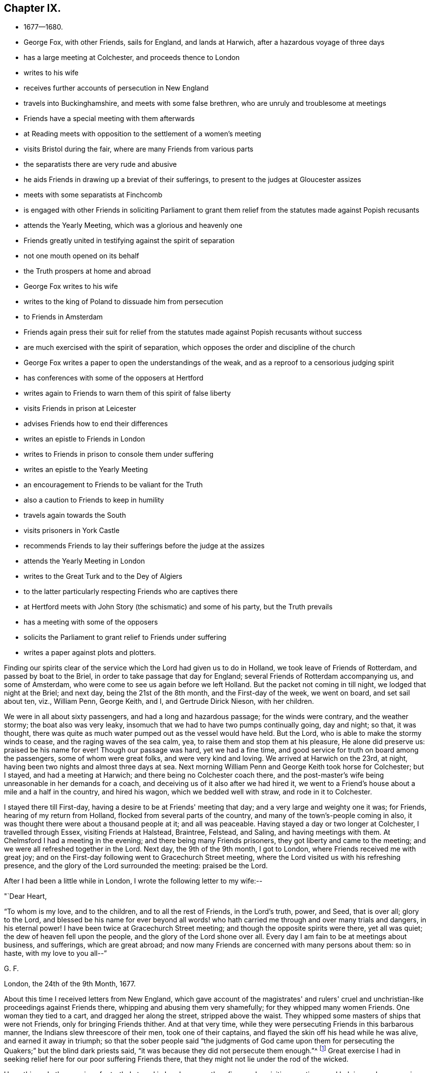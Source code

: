 == Chapter IX.

[.chapter-synopsis]
* 1677--1680.
* George Fox, with other Friends, sails for England, and lands at Harwich, after a hazardous voyage of three days
* has a large meeting at Colchester, and proceeds thence to London
* writes to his wife
* receives further accounts of persecution in New England
* travels into Buckinghamshire, and meets with some false brethren, who are unruly and troublesome at meetings
* Friends have a special meeting with them afterwards
* at Reading meets with opposition to the settlement of a women's meeting
* visits Bristol during the fair, where are many Friends from various parts
* the separatists there are very rude and abusive
* he aids Friends in drawing up a breviat of their sufferings, to present to the judges at Gloucester assizes
* meets with some separatists at Finchcomb
* is engaged with other Friends in soliciting Parliament to grant them relief from the statutes made against Popish recusants
* attends the Yearly Meeting, which was a glorious and heavenly one
* Friends greatly united in testifying against the spirit of separation
* not one mouth opened on its behalf
* the Truth prospers at home and abroad
* George Fox writes to his wife
* writes to the king of Poland to dissuade him from persecution
* to Friends in Amsterdam
* Friends again press their suit for relief from the statutes made against Popish recusants without success
* are much exercised with the spirit of separation, which opposes the order and discipline of the church
* George Fox writes a paper to open the understandings of the weak, and as a reproof to a censorious judging spirit
* has conferences with some of the opposers at Hertford
* writes again to Friends to warn them of this spirit of false liberty
* visits Friends in prison at Leicester
* advises Friends how to end their differences
* writes an epistle to Friends in London
* writes to Friends in prison to console them under suffering
* writes an epistle to the Yearly Meeting
* an encouragement to Friends to be valiant for the Truth
* also a caution to Friends to keep in humility
* travels again towards the South
* visits prisoners in York Castle
* recommends Friends to lay their sufferings before the judge at the assizes
* attends the Yearly Meeting in London
* writes to the Great Turk and to the Dey of Algiers
* to the latter particularly respecting Friends who are captives there
* at Hertford meets with John Story (the schismatic) and some of his party, but the Truth prevails
* has a meeting with some of the opposers
* solicits the Parliament to grant relief to Friends under suffering
* writes a paper against plots and plotters.

Finding our spirits clear of the service which the Lord had given us to do in Holland,
we took leave of Friends of Rotterdam, and passed by boat to the Briel,
in order to take passage that day for England;
several Friends of Rotterdam accompanying us, and some of Amsterdam,
who were come to see us again before we left Holland.
But the packet not coming in till night, we lodged that night at the Briel; and next day,
being the 21st of the 8th month, and the First-day of the week, we went on board,
and set sail about ten, viz., William Penn, George Keith, and I,
and Gertrude Dirick Nieson, with her children.

We were in all about sixty passengers, and had a long and hazardous passage;
for the winds were contrary, and the weather stormy; the boat also was very leaky,
insomuch that we had to have two pumps continually going, day and night; so that,
it was thought, there was quite as much water pumped out as the vessel would have held.
But the Lord, who is able to make the stormy winds to cease,
and the raging waves of the sea calm, yea, to raise them and stop them at his pleasure,
He alone did preserve us: praised be his name for ever!
Though our passage was hard, yet we had a fine time,
and good service for truth on board among the passengers, some of whom were great folks,
and were very kind and loving.
We arrived at Harwich on the 23rd, at night,
having been two nights and almost three days at sea.
Next morning William Penn and George Keith took horse for Colchester; but I stayed,
and had a meeting at Harwich; and there being no Colchester coach there,
and the post-master's wife being unreasonable in her demands for a coach,
and deceiving us of it also after we had hired it,
we went to a Friend's house about a mile and a half in the country, and hired his wagon,
which we bedded well with straw, and rode in it to Colchester.

I stayed there till First-day, having a desire to be at Friends' meeting that day;
and a very large and weighty one it was; for Friends, hearing of my return from Holland,
flocked from several parts of the country, and many of the town's-people coming in also,
it was thought there were about a thousand people at it; and all was peaceable.
Having stayed a day or two longer at Colchester, I travelled through Essex,
visiting Friends at Halstead, Braintree, Felstead, and Saling,
and having meetings with them.
At Chelmsford I had a meeting in the evening; and there being many Friends prisoners,
they got liberty and came to the meeting; and we were all refreshed together in the Lord.
Next day, the 9th of the 9th month, I got to London,
where Friends received me with great joy;
and on the First-day following went to Gracechurch Street meeting,
where the Lord visited us with his refreshing presence,
and the glory of the Lord surrounded the meeting: praised be the Lord.

After I had been a little while in London, I wrote the following letter to my wife:--

[.salutation]
"`Dear Heart,

"`To whom is my love, and to the children, and to all the rest of Friends,
in the Lord's truth, power, and Seed, that is over all; glory to the Lord,
and blessed be his name for ever beyond all words! who hath
carried me through and over many trials and dangers,
in his eternal power!
I have been twice at Gracechurch Street meeting;
and though the opposite spirits were there, yet all was quiet;
the dew of heaven fell upon the people, and the glory of the Lord shone over all.
Every day I am fain to be at meetings about business, and sufferings,
which are great abroad; and now many Friends are concerned with many persons about them:
so in haste, with my love to you all--`"

[.signed-section-signature]
G+++.+++ F.

[.signed-section-context-close]
London, the 24th of the 9th Month, 1677.

About this time I received letters from New England,
which gave account of the magistrates' and rulers' cruel and
unchristian-like proceedings against Friends there,
whipping and abusing them very shamefully; for they whipped many women Friends.
One woman they tied to a cart, and dragged her along the street, stripped above the waist.
They whipped some masters of ships that were not Friends,
only for bringing Friends thither.
And at that very time, while they were persecuting Friends in this barbarous manner,
the Indians slew threescore of their men, took one of their captains,
and flayed the skin off his head while he was alive, and earned it away in triumph;
so that the sober people said "`the judgments of God came upon them
for persecuting the Quakers;`" but the blind dark priests said,
"`it was because they did not persecute them enough.`"^
footnote:[For full particulars of the great intolerance and spirit of
persecution manifested by the Puritans of New England towards the Quakers,
the reader is referred to Bowden's _History of Friends in America_, vol. v.,
from the commencement to p. 308.]
Great exercise I had in seeking relief here for our poor suffering Friends there,
that they might not lie under the rod of the wicked.

Upon this and other services for truth, I stayed in London a month or five weeks,
visiting meetings,
and helping and encouraging Friends to labour for the
deliverance of their suffering brethren in other parts.
Afterwards I went down to Kingston, and visited Friends there and thereaway.
Having stayed a little among Friends there,
looking over a book I had then ready to go to press, I went into Buckinghamshire,
visiting Friends, and having several meetings amongst them, as at Amersham, Hunger-hill,
Jordans, Hedgerly, Wickham, and Turville-heath.
In some of which, they that were gone out from the unity of Friends in truth into strife,
opposition, and division, were very unruly and troublesome;
particularly at the men's meeting at Thomas Ellwood's at Hunger-hill,
where the chief of them came from Wickham, endeavouring to make disturbance,
and to hinder Friends from proceeding in the business of the meeting.
When I saw their design I admonished them to be sober and quiet,
and not trouble the meeting by interrupting its service; but rather,
if they were dissatisfied with Friends' proceedings, and had anything to object,
let a meeting be appointed on purpose some other day.
So Friends offered them to give them a meeting another day:
and at length it was agreed to be at Thomas Ellwood's^
footnote:[Thomas Ellwood is only mentioned twice incidentally in these volumes.
It was he who, after the death of George Fox,
transcribed this excellent work for the press.
(See _Letters, etc., of Early Friends,_ p. 213.) He was also the author of several works,
including _A Life of David,_ in verse; a work on tithes; a _Sacred History,_ etc.
Ellwood was born in 1639, at Crowell, in Oxfordshire,
and joined Friends when about twenty years of age.
Brought up in ease, luxury, and fashion, he had much to learn; much to unlearn,
much to forsake, of the manners, the pride, and the willworship of the world;
and to follow alter that plainness and purity of
life unto which the spirit of truth leads.
Nothing but religion could have enabled one,
with a disposition naturally so high and resolute as his, to submit, as he did,
to buffetings, beatings, cruel treatment, and persecution,
with becoming meekness and patience.
{footnote-paragraph-split}
In 1662, Ellwood became the companion of the poet Milton,
and it was he who suggested to the latter the writing of _Paradise Regained._
He had a peculiar gift for government in the church, and was very serviceable therein;
an ornament to the meeting he belonged to, and much missed when he died.
According to his biographer, he was "`a man of a comely aspect,
of a free and generous disposition, of a courteous and affable temper,
and pleasant conversation; a gentleman born and bred; a scholar, a true Christian,
an eminent author, a good neighbour, a kind friend.`"
He proved a very useful and acceptable elder in the church,
devoting nearly the whole of his time and talents to its service.
He died in 1713, and was buried at Jordans,
leaving behind him a most interesting autobiography,
to which the reader is referred for further particulars.]
the week following.
Accordingly Friends met them there, and the meeting was in the barn;
for there came so many, that the house could not receive them.
After we had sat a while they began their jangling.
Most of their arrows were shot at me; but the Lord was with me,
and gave me strength in his power to cast back their
darts of envy and falsehood upon themselves.
Their objections were answered, and things were opened to the people;
a good opportunity it was, and serviceable to the truth; for many that before were weak,
were now strengthened and confirmed; some that were doubting and wavering,
were satisfied and settled;
and faithful Friends were refreshed and comforted in the springings of life amongst us.
For the power arose, and life sprung,
and in the arising thereof many living testimonies were borne against that wicked,
dividing, rending spirit, which those opposers were joined to, and acted by;
and the meeting ended to the satisfaction of Friends.
That night I lodged with other Friends, at Thomas Ellwood's;
and the same week had a meeting again with the opposers at Wickham,
where they again showed their envy, and were made manifest to the upright-hearted.

After I had visited Friends in that upper side of Buckinghamshire,
I called upon Friends at Henley in Oxfordshire,
and afterwards went by Corsham to Heading, where I was at meeting on First-day,
and in the evening had a large meeting with Friends.
Next day there being another meeting about settling a women's meeting,
some of them that had let in the spirit of division, fell into jangling,
and were disorderly for a while, till the weight of truth brought them down.
After this I passed on, visiting Friends, and having meetings in several places,
through Berkshire and Wiltshire, till I came to Bristol,
which was on the 21st of the 11th Month, just before the fair.

I stayed at Bristol all the time of the fair, and some time after.
Many sweet and precious meetings we had;
many Friends being there from several parts of the nation, some on account of trade,
and some in the service of truth.
Great was the love and unity of Friends that abode faithful in the truth,
though some who were gone out of the holy unity, and were run into strife, division,
and enmity, were rude and abusive,
and behaved themselves in a very unchristian manner towards me.
But the Lord's power was over all; by which being preserved in heavenly patience,
which can bear injuries for his name's sake, I felt dominion therein over the rough,
rude, and unruly spirits; and left them to the Lord, who knew my innocency,
and would plead my cause.
The more these laboured to reproach and vilify me, the more did the love of Friends,
that were sincere and upright-hearted, abound towards me;
and some that had been betrayed by the adversaries, seeing their envy and rude behaviour,
broke off from them; who have cause to bless the Lord for their deliverance.

When I left Bristol, I went with Richard Snead to his house in the country,
and thence to Hezekiah Coale's at Winterbourne, in Gloucestershire,
whither came several Friends that were under great sufferings for truth's sake,
whom I had invited to meet me there.
Stephen Smith,^
footnote:[This being the last mention of Stephen Smith, it may be added,
that he was born in 1023, and being convinced in 1655,
suffered both in person and estate by imprisonment and spoiling of goods,
for his testimony on behalf of Christ.
He was a man of account in the world, who, in his younger years, travelled much abroad,
having resided some time at Scanderoon, in Syria, as a merchant,
and afterwards published a work called, _Wholesome Advice and Information,_
wherein he shows how much some of the Turks exceeded some Christians in their
dealings.
{footnote-paragraph-split}
He was an honest upright man,
one that feared God and was of good report,
being a preacher of righteousness in his daily conduct, ever ready to do good.
He became a valiant gospel minister,
and spoke to the comfort and encouragement of those that heard him,
travelling in many parts of England in gospel service.
He died in peace at his own house, near Guildford, in Surrey, in 1678.
He wrote many serviceable works, which were collected and published in an 8vo volume,
entitled, _The True Light Discovered to all who Desire to Walk in the Day._]
Richard Snead, and I, drew up a breviat of their sufferings,
setting forth the illegal proceedings against them,
which was delivered to the judges at the assizes at Gloucester;
and they promised to put a stop to those illegal proceedings.
Next day we passed to Sudbury, and had a large meeting in the meeting-house there,
which at that time was of very good service.
We went next day to Nathaniel Crips's at Tedbury, and thence passed on to Nailsworth;
where on First-day we had a brave meeting, and large.
Thence we went to the quarterly meeting at Finchcomb,
where were several of the opposite spirit, who, it was thought,
intended to make some disturbance amongst Friends; but the Lord's power was over,
and kept them down, and good service for the Lord we had at that meeting.
We returned from Finchcomb to Nailsworth, and had another very precious meeting there,
to which Friends came from the several meetings thereabouts;
which made it very large also.

We went from Nailsworth the 1st of the 1st Month, 1678,
and travelled through the country visiting
Friends and having many meetings at Cirencester,
Crown-Allins, Cheltenham, Stoke-orchard, TewkeBury, etc., so went to Worcester,
where I had formerly suffered imprisonment above a year for truth's sake;
and Friends rejoiced greatly to see me there again.
Here I stayed several days, and had many very precious meetings in the city,
and much service amongst Friends.
After which, I had meetings at Pershore and Evesham;
and then struck to Kagley in Warwickshire, to visit the Lady Conway,^
footnote:[Lady Conway was a person of great piety, and a favourer of Friends.
In a letter to the learned and excellent Dr. Henry More, who was her particular friend,
she thus expresses herself concerning them:--
{footnote-paragraph-split}
Your conversation with them (the Friends) at London might be,
as you express it, charitably intended,
like that of a physician frequenting his patients for
the increase or confirmation of their health;
but must confess, that my converse with them is,
to receive health and refreshment from them.`"--See Appendix
to Barclay's second edition of _Isaac Pennington's Letters,_ p. 311.]
who I understood was very desirous to see me, and whom I found tender and loving,
and willing to detain me longer than I had freedom to stay.
About two miles hence I had two meetings at a Friend's house,
whose name was John Stanley, whither William Dewsbury came,
and stayed with me about half a day.
Afterwards I visited Friends in their meetings, at Stratford, Lamcoat,
and Armscott (whence I was sent prisoner to Worcester in 1673),
and thence passed into Oxfordshire, visiting Friends, and having meetings at Sibford,
North Newton, Banbury, Adderbury, etc.
Then visiting Friends through Buckinghamshire, at Long-crendon, Ilmere, Mendle, Weston,
Cholsberry, Chesham, etc., I came to Isaac Pennington's, where I stayed a fewdays;
and then turning into Hertfordshire, visited Friends at Charlewood, Watford, Hempstead,
and Market-street, at which places I had meetings with Friends.
From Market-Street I went in the morning to Luton in Bedfordshire, to see John Crook,
with whom I spent good part of the day, and went towards evening to Alban's,
where I lay that night at an inn.
And visiting Friends at South-Mims, Barnet, and Hendon, where I had meetings,
I came to London the 8th of the 3rd Month.
It being the fourth day of the week, I went to Gracechurch-Street meeting,
which was peaceable and well; and many Friends, not knowing I was come to town,
were very joyful to see me there; and the Lord was present with us,
refreshing us with his living virtue; blessed be his holy name!

The parliament was sitting when I came to town,
and Friends having laid their sufferings before them,
were waiting on them for relief against the laws made against Popish recusants,
which they knew we were not;
though some malicious magistrates took advantages to prosecute
us in several parts of the nation upon those statutes.
Friends attending on that service when I came, I joined them therein;
and there was some probability that something might be
obtained towards Friends' ease and relief in that case,
many of the parliament-men being tender and loving towards us,
believing we were much misrepresented by our adversaries.
But when I went down one morning with George Whitehead to the parliament house,
to attend upon them on Friends' behalf, suddenly they were prorogued,
though but for a short time.

About two weeks after I came to London, the Yearly Meeting began,
to which Friends came up out of most parts of the nation,
and a glorious heavenly meeting we had.
O the glory, majesty, love, life, wisdom, and unity, that were amongst us!
The power reigned over all,
and many testimonies were borne therein against that ungodly spirit,
which sought to make rents and divisions amongst the Lord's people;
but not one mouth was opened amongst us in its defence, or on its behalf.
Good and comfortable accounts also we had, for the most part,
from Friends in other countries; of which I find a brief account in a letter,
which soon after I wrote to my wife, the copy whereof here follows;--

[.salutation]
"`Dear Heart,

"`To whom is my love in the everlasting Seed of life that reigns over all.
Great meetings here have been, and the Lord's power hath been stirring through all,
the like hath not been.
The Lord hath in his power knit Friends wonderfully together,
and his glorious presence did appear among them.
And now the meetings are over, blessed be the Lord! in quietness and peace.
From Holland I hear things are well there: some Friends are gone that way,
to be at their Yearly Meeting at Amsterdam.
At Embden, Friends that were banished are got into the city again.
At Dantzic, Friends are in prison,
and the magistrates threatened them with harder imprisonment;
but the next day the Lutherans rose, and plucked down (or defaced) the Popish monastery;
so they have work enough among themselves.
The King of Poland received my letter, and read it himself;
and Friends have since printed it in High Dutch.
By letters from the half-yearly meeting in Ireland,
I hear that they are all in love there.
At Barbadoes, Friends are in quietness, and their meetings settled in peace.
At Antigua also and Nevis, truth prospers,
and Friends have their meetings orderly and well.
Likewise in New England and other places, things concerning truth and Friends are well;
and in those places the men's and women's meetings are settled; blessed be the Lord!
So keep in God's power and Seed, that is over all,
in whom ye all have life and salvation; for the Lord reigns over all in his glory,
and in his kingdom; glory to his name for ever, Amen.
In haste, with my love to you all, and to all Friends.`"

[.signed-section-signature]
G+++.+++ F.

[.signed-section-context-close]
London, the 26th of the 3rd Month, 1678.

[.offset]
The letter to the King of Poland mentioned is as follows:--

[.alt]
=== "`To Johannes III. King of Poland, etc.

[.salutation]
"`O King!`"

"`We desire thy prosperity both in this life and that which is to come.
And we desire that we may have our Christian liberty to
serve and worship God under thy dominion;
for our principle leads us not to do anything prejudicial to the king or his people.
We are a people that exercise a good conscience towards God through his Holy Spirit,
and it do serve, worship, and honour him;
and towards men in the things that are equal and just,
doing to them as we would have them do unto us; looking unto Jesus,
who is the author and finisher of our faith; which faith purifies our hearts,
and bring us to have access to God; without which we cannot please him;
by which faith all the just live, as the Scripture declares.
That which we desire of thee, O king, is,
that we may have liberty of conscience to serve and worship God,
and to pray unto him in our meetings together in the name of Jesus, as he commands,
with a promise that he will be in the midst of them.
The king, we hope, cannot but say that this duty and service is due to God and Christ;
and we give Caesar his due, and pay our tribute and custom equal with our neighbour,
according to our proportion.
We never read in all the Scriptures of the New Testament,
that Christ or his disciples banished or imprisoned any
that were not of their faith or religion,
and would not hear them, or gave them any such command; but, on the contrary,
let the tares and the wheat grow together, till the harvest;
and the harvest is the end of the world.
Then Christ will send his angels to sever the wheat from the tares, etc.
He rebuked such as would have had fire from heaven to
consume those that would not receive Christ;
and told them that they did not know what spirit they were of.
He came not to destroy men's lives, but to save them.

"`We desire the king to consider how much persecution there has been in Christendom,
since the apostles' days, concerning religion.
Christ said, they should go into everlasting punishment,
that did not visit him in prison;
then what will become of them that imprison him in his members, where he is manifest?
None can say that the world is ended;
and therefore how will Christendom answer the
dreadful and terrible God at his day of judgment,
that have persecuted one another about religion, before the end of the world,
under pretence of plucking up tares; which is not their work, but the angels',
at the end of the world?
Christ commands men to love one another, and to love enemies,
and by this they should be known to be his disciples.
O! that all Christendom had lived in peace and unity, that they might,
by their moderation, have judged both Turks and Jews;
and let all have their liberty that do own God and Jesus,
and walk as becomes the glorious gospel of the Lord Jesus Christ.
Our desires are,
that the Lord God of heaven may soften the king's heart to all tender consciences,
that fear the Lord, and are afraid of disobeying him.

"`We entreat the king to read some of the noble expressions of several kings and others,
concerning liberty of conscience; and especially Stephanus, king of Poland's sayings,
viz.: 'It belongeth not to me to reform the consciences;
I have always gladly given that over to God, which belongeth to him;
and so shall I do now, and also for the future.
I will suffer the weeds to grow till the time of harvest,
for I know that the number of believers is but small: therefore,' said he,
when some were proceeding in persecution, 'I am king of the people,
not of their consciences.'
He also affirmed, that 'religion was not to be planted with fire and sword.'
_Chron. Liberty of Religion,_ part 2.

"`Also a book written in French by W. M., anno 1576, hath this sentence, viz.:
'Those princes that have ruled by gentleness and clemency, added to justice,
and have exercised moderation and meekness towards their subjects,
always prospered and reigned long; but, on the contrary,
those princes that have been cruel, unjust, prejudiced, and oppressors of their subjects,
have soon fallen, they and their estates, into danger, or total ruin.'

"`Veritus saith, 'Seeing Christ is a Lamb, whom you profess to be your head and captain,
then it behoveth you to be sheep, and to use the same weapons that he made use of;
for he will not be a shepherd of wolves and wild beasts, but only of sheep.
Wherefore, if you lose the nature of sheep,' said he,
'and be changed into wolves and wild beasts, and use fleshly weapons,
then will you exclude yourselves out of his calling, and forsake his banner;
and then will he not be your captain,' etc.

"`Also we find it asserted by King James, in his speech to the parliament,
in the year 1609, 'That it is a pure rule in divinity,
that God never planted his church with violence of blood.'
And furthermore he said, 'it was usually the condition of Christians to be persecuted,
but not to persecute.'

"`King Charles said, in his prayer to God,
'Thou seest how much cruelty amongst Christians is acted under the colour of religion;
as if we could not be Christians unless we crucified one another.'

"`Page 28, 'Make them at length seriously to consider,
that nothing violent nor injurious can be religious.'

"`Page 70,
'Nor is it so proper to hew out religious reformation by the
sword as to polish them by fair and equal disputations among
those that are most concerned in the differences;
whom not force, but reason, must convince.'

"`Page 66, 'Take heed,
that outward circumstances and formalities in religion devour not all.'

"`Pages 91, 92, 'In point of true conscientious tenderness I have so often declared,
how little I desire my laws and sceptre should entrench on God's sovereignty,
who is the only King of conscience.'

"`Page 123, 'Nor do I desire any man should be further subject unto me,
than all of us may be subject unto God.'

"`Page 200, 'O thou Sovereign of our souls, the only Commander of our consciences!'

"`Page 346 (In his 'Meditations on Death'),
'It is indeed a sad state to have his enemies to be his accusers, parties, and judges.'

"`The Prince of Orange testified, anno 1579,
'That it was impossible the land should be kept in peace,
except there was a free toleration in the exercise of religion.'

"`' Where hast thou read in thy day (said Menno) in the writings of the apostles,
that Christ or the apostles ever cried out to the magistrates for
their power against them that would not hear their doctrine,
nor obey their words?
I know certainly,' said he, 'that where a magistrate shall banish with the sword,
there is not the right knowledge, spiritual word, nor church of Christ; it is,
Invocare brachinm seculare (to invoke the secular arm).'

"`'It is not Christian-like, but tyrannical (said D. Philipson),
to banish and persecute people about faith and religion;
and they that so do are certainly of the Pharisaical generation,
who resisted the Holy Ghost.'

"`Erasmus said, 'That though they take our money and goods,
they cannot therefore hurt our salvation; they afflict us much with prisons,
but they do not thereby separate us from God.'--In de Krydges wrede, fol. 63.

"`Lucernns said, 'He that commandeth anything, wherewith he bindeth the conscience,
this is an antichrist.'--In de Bemise Disp. fol. 71.

"`Irenffius affirmed, 'that all forcing of conscience,
though it was but a forbidding of the exercise which is
esteemed by one or another to be necessary to salvation,
is in no wise right nor fitting.'
He also affirmed,
'that through the diversity of religions the kingdom
should not be brought into any disturbance.'

"`Constuntins, the emperor, said,
'That it was enough that he preserved the unity of the faith,
that he might be excusable before the judgment-seat of God;
and that he would leave every one to his own understanding,
according to the account he will give before the judgmentseat of Christ.
Hereto may we stir up people (said he), not compel them;
beseech them to come into the unity of the Christians,
but to do violence to them we will not in any wise.'--Sebast. Frank, Chron. fol. 127.

"`Augustinus said,
'Some disturbed the peace of the church while they went
about to root out the tares before their time;
and through this error of blindness (said he) are they themselves
separated so much the more from being united unto Christ.'

"`Retnaldus testified, 'That he who, with imprisoning and persecuting,
seeketh to spread the gospel, and greaseth his hands with blood,
shall much rather be looked upon for a wild hunter, than a preacher,
or a defender of the Christian religion.'

"`I have for a long season determined (said Henry IV., king of France,
in his speech to the parliament, 1599), to reform the church, which, without peace,
I cannot do: and it is impossible to reform or convert people by violence.
I am king, as a shepherd, and will not shed the blood of my sheep,
but will gather them through the mildness and goodness of a king,
and not through the power of tyranny:
and I will give them that are of the reformed
religion right liberty to live and dwell free,
without being examined, perplexed, molested,
or compelled to anything contrary to their consciences;
for they shall have the free exercise of their religion, etc.'--
+++[+++Vid. Chron. Van de Underg. 2. deel, p. 1514.]

"`Ennins said, 'Wisdom is driven out when the matter is acted by force.
And therefore the best of men, and most glorious of princes,
were always ready to give toleration.'

"`Eusebius, in his second book of the life of Constantine,
reports these words of the emperor: 'Let them which err,
with joy receive the like fruition of peace and quietness with the faithful;
with the restoring of communication and society
may bring them into the right way of truth-:
let none give molestation to any; let every one do as he determines in his mind.
And indeed, there is great reason for princes to give toleration to disagreeing persons,
whose opinions cannot by fair means be altered; for if the persons be confident,
they will serve God according to their persuasions: and if they be publicly prohibited,
they will privately convene: and then all those inconveniences and mischiefs,
which are arguments against the permission of conventicles,
are arguments for the public permission of differing religions, etc.,
they being restrained and made miserable, endears the discontented persons mutually,
and makes more hearty and dangerous confederations.'

"`The like counsel, in the divisions of Germany at the first reformation,
was thought reasonable by the Emperor Ferdinand, and his excellent son Maximilian;
for they had observed, 'that violence did exasperate, was unblessed, unsuccessful,
and unreasonable; and therefore they made decrees of toleration.'

"`The Duke of Savoy,
repenting of his war undertaken for religion against the Piedmontese,
promised them toleration; and was as good as his word.

"`It is remarkable, that till the time of Justinian the emperor, Anno Domini 525,
the Catholics and Novatians had churches indifferently permitted, even in Rome itself.

"`And Paul preached the kingdom of God,
teaching those things which concerned the Lord Jesus Christ, with all confidence;
and no man forbade him:
and this he did for the space of two years in his own hired house at Home,
and received all that came to him.

"`Now, O king,
seeing these noble testimonies concerning liberty of conscience from kings, emperors,
and others, and the liberty that Paul had at Rome in the days of the heathen emperor,
our desire is,
that we may have the same liberty at Dantzic to meet together in our own hired houses;
which cannot be any prejudice, either to the king or the city,
for us to meet together to wait upon the Lord, and pray unto him,
and to serve and worship him in Spirit and in truth in our own hired houses;
seeing our principle leads us to hurt no man, but to love our enemies,
and to pray for them: yea, them that persecute us.
Therefore, O king, consider, and the city of Dantzic,
would you not think it hard for others to force you from your religion to another,
contrary to your consciences?
And if it be so, that you would think it hard to you,
then 'do you unto others as you would have them
do unto you;' do not you that unto others,
which you would not have them do unto you; for that is the royal law,
which ought to be obeyed.
And so in love to thy immortal soul, and for thy eternal good, this is written.`"

[.signed-section-signature]
G+++.+++ F.

"`__Postscript.--__'Blessed be the merciful, for they shall obtain mercy.'
And remember, O king, Justin Martyr's two Apologies to the Roman emperors,
in the defence of the persecuted Christians; and that notable Apology,
which was written by Tertullian, upon the same subject;
which are not only for the Christian religion,
but against all persecution for religion.`"

[.alt]
=== "`Dear Peter Hendricks, John Claus, J. Rawlins, and all the rest of Friends in Amsterdam, Friesland, and Rotterdam, to whom is my love in the Seed of life, that is over all.

"`I Received your letter with one from Dantzic: I have written something directed to you,
to the King of Poland, which you may translate into High Dutch,
and send to Friends there to give to the king; or you may print it,
after it be delivered in manuscript, which may be serviceable to other princes.
So in haste, with my love.
The Lord God Almighty over all give you dominion in his eternal power,
and in it over all preserve you, and keep you to his glory,
that you may answer that of God in all people.
Amen.`"

[.signed-section-signature]
George Fox.

[.signed-section-context-close]
London, the 13th of the 9th Month, 1677.

I continued yet in and about London some weeks, the parliament sitting again,
and Friends attending to get some redress of our sufferings,
which about this time were very great,
and heavy upon many Friends in divers parts of the nation;
being very unduly prosecuted upon the statutes made against Popish recusants;
though our persecutors could not but know that Friends were utterly against Popery;
having borne testimony against it in word and writing, and suffered under it.
But though many of the members of parliament in each house were kind to Friends,
and willing to do something for their ease, yet having much business,
they were hindered from doing the good they would,
so that the sufferings of Friends continued.
But that which added much to the grief and exercise of Friends, was,
that some who made a profession of the same truth with us,
being gone from the simplicity of the gospel into a fleshly liberty,
and labouring to draw others after them, opposed the order and discipline,
which God by his power had set up and established in his church;
and made a great noise and clamour against prescriptions;
whereby they easily drew after them such as were loosely inclined,
and desired a broader way than the path of truth to walk in.
Some also that were more simple, but young in truth, or weak in judgment,
were apt to be betrayed by them, not knowing the depths of Satan in these wiles;
for whose sake I was moved to write the following paper, for undeceiving the deceived,
and opening the understandings of the weak in this matter:--

"`All you that deny prescriptions without distinction,
may as well deny all the Scriptures,
which were given forth by the power and Spirit of God.
For do not they prescribe how men should walk towards God and man,
both in the Old Testament and in the New?
Yea, from the very first promise of Christ in Genesis,
what people ought to believe and trust in, and all along, till ye come to the prophets?
Did not the Lord prescribe to his people by the fathers, and then by his prophets?
Did he not prescribe to the people how they should walk,
though they turned against the prophets in the old covenant,
for declaring or prescribing to them the way, how they might walk to please God,
and keep in favour with him?
In the days of Christ, did not he prescribe and teach, how people should walk and believe?
And after him, did not the apostles prescribe to people how they might come to believe,
and receive the gospel and the kingdom of God,
directing to that which would give them the knowledge of God,
and how they should walk in the new covenant in the days of the gospel,
and by what way they should come to the holy city?
And did not the apostles send forth their decrees by faithful chosen men,
that had hazarded their lives for Christ's sake, to the churches,
by which they were established?
So you that deny prescriptions given forth by the power and Spirit of God,
do thereby oppose the Spirit that gave them forth in all the holy men of God.
Were there not some all along in the days of Moses, in the days of the prophets,
in the days of Christ, and in the days of his apostles,
who did withstand that which they gave forth from the Spirit of God?
And hath there not been the like since the days of the apostles?
How many have risen, since truth appeared,
to oppose the order which stands in the power and Spirit of God?
who are but in the same spirit which hath opposed the
Spirit of God all along from the beginning.
See, what names or titles the Spirit of God gave that opposing spirit in the old covenant,
and also in the new; which is the same now;
for after the Lord had given forth the old covenant,
there were some among themselves that opposed; these were worse than public enemies.
And likewise, in the days of the new covenant, in the gospel-times,
you may see what sort opposed Christ and the apostles,
after they came to some sight of the truth,
and how they turned against Christ and his apostles?
See what liberty they pleaded for, and ran into, in the apostles' days,
who could not abide the cross, the yoke of Jesus.

"`We see the same rough and high spirit cries now for liberty,
which the power and Spirit of Christ cannot give--cries,
'Imposition,' and yet is imposing;--cries,
'liberty of conscience,' and yet is opposing liberty of conscience;
and cries against 'prescriptions,' and yet is prescribing both in words and writing.
So with the everlasting power and Spirit of God this Spirit is fathomed; its rise,
beginning, and end; and it is judged.
This spirit cries, 'we must not judge conscience; we must not judge matters of faith;
and we must not judge spirits, nor religions,' etc.
Yes; they that are in the pure Spirit and power of God, which the apostles were in,
judge of conscience, whether it be a seared conscience, or a tender conscience;
they judge of faith, whether it be a dead one, or a living one; they judge of religion,
whether it be vain, or pure and undefiled; they judge of spirits, and try them,
whether they be of God or not; they judge of hope, whether it be that of hypocrites,
or the true hope that purifies, even as God is pure; they judge of belief,
whether it be that which is born of God, and overcometh the world,
or that which runs into the spirit of the world, which lusts to envy,
and doth not overcome the world; they judge of worships, whether they be will-worships,
and the worship of the beast and dragon, or the worship of God in Spirit and in truth;
they judge of angels, whether they be fallen, or those that keep their habitation;
they judge the world, that grieves and quenches the Spirit, hates the light,
turns the grace of God into wantonness, and resists the Holy Ghost;
they judge of the hearts, ears, and lips, which are circumcised,
and which are uncircumcised; they judge of ministers, and apostles, and messengers,
whether they be of Satan or of Christ; they judge of differences in outward things,
in the church or elsewhere; yea,
the least member of the church hath power to judge of such things,
having the one true measure, and true weight to weigh things, and measure things withal,
without respect to persons.
This judgment is given, and all these things are done,
by the same power and Spirit the apostles were in.
Such also can judge of election and reprobation; who keep their habitation,
and who do not; who are Jews, and who are of the synagogue of Satan;
who are in the doctrine of Christ, and who are in the doctrines of devils;
who prescribes and declares things from the power and Spirit of God,
and who prescribes and declares things from a loose spirit,
to let all loose from under the yoke of Christ, the power of God,
into looseness and liberty.

"`These likewise can judge and discern,
who brings people into the possession of the gospel of light and life,
over death and darkness, and into the truth, where the devil cannot get in;
and who brings them into the possession of death and darkness,
out of the glorious liberty of the gospel, and of Jesus Christ, his faith, truth, Spirit,
light, and grace.
For there is no true liberty, but in that; and that liberty answers the grace, the truth,
the light, the Spirit, the faith, the gospel of Christ in every man and woman,
and is the yoke to the contrary in every man and woman.
That makes it rage, and swell, and puff up; for it is restless, unruly, out of patience,
and ready to curse his God, and that which reigns over him, because it hath not its will.
It works with all subtilty and evasion with its restless spirit,
to get in and defile the minds of the simple, and to make rapes upon the virgin minds.
But as they receive the heavenly wisdom,
by which all things were made (which wisdom is above that spirit),
through this wisdom they will be preserved over that spirit.

"`And Christ hath given judgment to his saints in his church, though he be judge of all;
and the saints, in the power and Spirit of God,
had and have power to judge of words and manners, of lives and conversations,
of growths and states, from a child to a father in the truth;
and to whom they are a savour of death, and to whom they are a savour of life;
who serve the Lord Jesus Christ and preach him,
and who preach themselves and serve themselves; and who talk of the light, of faith,
of the gospel, of hope, and of grace, and preach such things;
yet in their works and lives deny them all, and God and Christ,
and preach up liberty from that in themselves to that in others,
which should be under the yoke and cross of Christ, the power of God.
So the saints, in the power and Spirit of Christ, can discern and distinguish,
who serves God and Christ, and who serves him not;
and can put a distinction between the profane and the holy.
Bulk, such as have lost their eye-salve, and whose sight is grown dim,
lose this judgment, discerning, and distinction in the church of Christ;
and such come to be spewed out of Christ's mouth, except they repent; and if not,
they come to corrupt the earth, and burden it, that it vomits them out of it.

"`Therefore, all are exhorted to keep in the power and Spirit of Christ Jesus,
in the word of life, and the wisdom of God (which is above that which is below),
in which they may keep their heavenly understandings and discernings;
and so set the heavenly, spiritual judgment over that which is for judgment,
which dishonours God, and leads into loose and false liberty; out of the unity,
which stands in the heavenly Spirit,
which brings into conformity to the image of the Son of God, and his gospel,
the power of God (which was before the devil was),
and his truth (which the devil is out of), in which all are of one mind, heart, and soul,
and come to drink into one Spirit, being baptized into one Spirit, and so into one body,
of which Christ is the head; and so keep one fellowship and unity in the Spirit,
which is the bond of peace, the Prince of princes' peace.
And they that cry so much against judging, and are afraid of judgment,
whether they be apostates, professors, or profane,
are the most judging with their censorious, false spirits, and judgment;
and yet they cannot bear the true judgment of the Spirit of God,
nor stand in his judgment.
This hath been manifest from the beginning, they having the false measures,
and the false weights;
for none have the true measure and true weight but they who keep in the light, power,
and Spirit of Christ.
And now there is a loose spirit, that cries for liberty, and against prescriptions,
and yet is prescribing ways, both by words and writings.
The same spirit cries against judging, and would not be judged,
and yet is judging with a wrong spirit.
This is given forth in reproof to that spirit.`"

[.signed-section-signature]
G+++.+++ F.

[.signed-section-context-close]
London, the 9th of the 4th Month, 1678.

When I had finished what service I had for the Lord at this time here,
I went towards Hertford; visiting Friends, and having several meetings in the way.
At Hertford I stayed some days, having much service for the Lord there,
both amongst Friends in their meetings,
and in conferences with such as having let in evil
surmisings and jealousies concerning Friends,
stood in opposition to the order of truth:
and in answering some books written against truth and Friends.
While I was here, it came upon me to write a few lines,
and send them abroad amongst Friends, as follows:--

[.salutation]
"`Dear Friends,`"

"`Let the holy Seed of life reign over death and the unholy seed in you all;
that in the holy Seed of the kingdom ye may all feel the everlasting holy peace with God,
through Christ Jesus, your Saviour, and sit down in Him, your life and glorious rest,
the holy rock and foundation,
that standeth sure over all from everlasting to everlasting,
in whom all the fulness of blessedness is;
so that ye may glory in Him that liveth for evermore, Amen! who is your eternal joy,
life, and happiness; through whom you have peace with God.
This holy Seed bruiseth the head of the serpent, and will outlive all his wrath and rage,
malice and envy; who was before he and it were,
and remains when he and it are gone into the fire that burns with brimstone.
The Seed, Christ, will reign; and so will ye, as ye do live and walk in Him,
sit down in Him, and build up one another in the love of God.`"

[.signed-section-signature]
G+++.+++ F.

[.signed-section-context-close]
Hertford, the 10th of the 5th Month, 1678.

Next day a fresh exercise came upon me,
with respect to those unruly and disorderly spirits, that were gone out from us,
and were labouring to draw others after them into a false liberty.
In the sense I had of the hurt and mischief these might do, where they were given way to,
I was moved to write a few lines to warn Friends of them, as follows:--

[.salutation]
"`All Friends,

"`Keep in the tender life of the Lamb, over that unruly, puffed up, and swelling spirit,
whose work is for strife, contention, and division, under a pretence of conscience,
and drawing into looseness and false liberty, dangerous to the welfare of youth.
They that do encourage them, will be guilty of their destruction,
and set up a sturdy will, instead of conscience, in their rage and passion;
which will quench the universal Spirit in themselves, and in every man and woman: and so,
that spirit shall not have liberty in themselves, nor in others;
thus they shut up the kingdom of heaven in themselves, and also in others.
So a loose spirit getting up under a pretence of liberty of conscience;
or a stubborn will, making a profession of the words of truth in a form without power,
all looseness and vileness will be sheltered and covered under this pretence,
which is for eternal judgment: for that doth dishonour God.
Therefore, keep to the tender Spirit of God in all humility,
that in it you may know that ye are all members of one another,
and all have an office in the church of Christ.
All these living members know one another in the Spirit, and not in the flesh.
So here is no man ruling over the woman, as Adam did over Eve in the fall: but Christ,
the spiritual man, among and over his spiritual members,
which are edified in the heavenly love that is shed in their heart from God,
where all strife ceases.`"

[.signed-section-signature]
G+++.+++ F.

[.signed-section-context-close]
Hertford, the 11th of the 5th Month, 1678.

I went from Hertford to a meeting at Rabley-Heath, and thence to Edward Crouch's,
of Stevenage.
Next day to Baldock, where I had a meeting that evening;
and after that had meetings at Hitchin and Ashwell.
Then passing through part of Bedfordshire, where I had a meeting or two,
I went to Huntingdon, in which county I stayed several days, having many meetings,
and much service amongst Friends; labouring to convince gainsayers,
and to confirm and strengthen Friends in the way and work of the Lord.
At Ives, in Huntingdonshire, George Whitehead came to me, and travelled with me,
in the work of the Lord, for five or six days in that county,
and in some part of Northamptonshire; and leaving me in Great Bowden in Leicestershire,
he went towards Westmorland.
I stayed longer in Leicestershire, visiting Friends at Saddington, Wigston, Knighton,
Leicester, Sileby, Swannington, and divers other places;
where I had very precious meetings, and good service amongst Friends and other people:
for there was great openness,
and many weighty and excellent truths did the Lord give me to deliver amongst them.

At Leicester I went to the jail to visit the Friends
that were in prison there for the testimony of Jesus,
with whom I spent some time;
encouraging them in the Lord to persevere steadfastly and faithfully in their testimony,
and not to be weary of suffering for his sake.
And when I had taken my leave of them, I spoke with the jailer,
desiring him to be kind to them, and let them have what liberty he could,
to visit their families sometimes.

I had a meeting or two in Warwickshire, and then went into Staffordshire,
where I had several sweet and opening meetings,
both for gathering into truth and establishing therein.
While I was in Staffordshire, I was moved to give forth the following paper:--

[.small-break]
'''

"`Dear Friends of the quarterly and monthly meetings everywhere: My desire is,
that ye may all strive to be of one mind in the Lord's power and truth,
which is peaceable, and into which strife and enmity cannot come;
also in the wisdom of God, which is pure, peaceable, and easy to be entreated,
which is above that which is below, that is earthly, devilish, and sensual;
and that with, and in this heavenly wisdom, you may be all ordered, and do what ye do,
to God's glory.
And, dear Friends, if there should happen at any time anything that tends to strife,
dispute, or contention in your monthly or quarterly meetings,
let it be referred to half a dozen, or such a like number, to debate and end,
out of your meetings, as it was at first,
that all your monthly and quarterly meetings may be kept peaceable.
And then they may inform the meeting what they have done;
that the weak and youth amongst you may not be hurt,
through hearing of strife or contention in your meetings,
where no strife or contention ought to be; but all to go on,
and determine things in one mind, in the power of God, the gospel order:
in which gospel of peace ye will preserve the peace of all your meetings.
If any man or woman have anything against any one, let them speak to one another,
and end it between themselves; if they cannot so decide,
let them take two or three to end it.
In case these determine it not, let it be laid before the church; and let half a dozen,
or such a number out of your monthly or quarterly meeting hear it, and finally end it,
without respect of persons.
Let all prejudice be laid aside and buried; also all shortness one towards another;
and let love, which is not puffed up, envies not, seeks not her own,
but bears all things, have the dominion in all your meetings;
for that doth edify the body, which Christ is the head of;
and this will rule over all sounding brass and tinkling cymbals.
This love will suffer long, and is kind; it will keep down that which would vaunt itself,
or be puffed up, or behave itself unseemly, or is easily provoked;
it hath a sway over all such fruits, as are not of the Spirit,
the fruit of which is love, etc.
And that with this Holy Spirit ye may all be baptized into one body,
and be made to drink into one Spirit; in which Spirit ye will have unity,
in which is the bond of the King of kings', and Lord of lords' peace.
They that dwell in love, dwell in God; for God is love:
therefore let every one keep his habitation.
My love to you in Christ Jesus, the everlasting Seed, which is over all.`"

[.signed-section-signature]
G+++.+++ F.

[.signed-section-context-close]
Staffordshire, the 20th of the 6th Month, 1678.

Out of Staffordshire I went to visit John Gratton^
footnote:[John Gratton was born about the year 1641.
He was first brought under religious conviction when he
was a shepherd boy about eleven years old,
but he remained in a halting stats till he attained to manhood,
after which he became more devoted in heart to the Lord.
He was brought into great grief on observing the
instability of some professed preachers of the gospel,
in times of persecution.
In 1670 he began to preach among the Baptists,
but soon left this people because they also flinched in the day of trial,
and becoming convinced of the soundness of the principles held by Friends,
and seeing their constancy under suffering, he joined them in 1671.
The third time he attended a Friends' meeting,
he spoke under the constraining influence of the Divine Spirit;
and he soon became an able minister of Christ.
He often left his temporal concerns to make apostolic
visits to various parts of Great Britain and Ireland,
lie also suffered imprisonment for about five years and a half for the gospel's sake.
His residence was for many years at Monyash, in Derbyshire,
but in 1708 he removed to Needham, and resided with a daughter,
at whose house he died in 1711, aged 68--a minister about forty years.]
at Monyash in Derbyshire, with whom I tarried one night;
and went next day to William Shaw's of the Hill, in Yorkshire,
where I appointed a meeting to be on First-day following.
Many Friends out of Derbyshire, and from several meetings in Yorkshire, came,
and a precious, comfortable meeting it was;
wherein was opened the blessed state of man before he fell; the means by which he fell;
the miserable condition into which he fell; and the right way of coming out of it,
into a happy state, again by Christ, the promised Seed.

I spent about two weeks in Yorkshire,
travelling from place to place amongst Friends in the Lord's service;
and many heavenly meetings I had in that county.
Then visiting Robert Widders, at Kellet, in Lancashire, I passed to Arnside,
in Westmorland, where I had a precious, living meeting in the Lord's blessed power,
to the great satisfaction and comfort of Friends, who came from divers parts to it.
Next day I went to Swarthmore; and it being the meeting-day there,
I had a sweet opportunity with Friends, our hearts being opened in the love of God,
and his blessed life flowing amongst us.

I had not been long at Swarthmore,
ere a concern came upon me to visit the churches of Christ in London and elsewhere,
by an epistle, as follows:--

[.salutation]
"`Dear, Friends,

"`To whom is my love in the heavenly Seed, in whom all nations are blessed.
O, keep all in this Seed, in which ye are blessed,
and in which Abraham and all the faithful were blessed, without the deeds of the law;
for the promise was and is to, and with the Seed,
and not with the law of the first covenant.
In this Seed all nations, and ye, are blessed,
which bruiseth the head of the seed that brought the curse, and separated man from God;
this is the Seed which reconciles you to God,
this is the Seed in which ye are blessed both in temporals and spirituals;
through which ye have an inheritance among the sanctified, that cannot be defiled,
neither can any defiled thing enter into its possession;
for all defilements are out of this Seed.
This is that which leavens into a new lump, and bruises the head of the wicked seed,
which leavens into the old lump, upon which the Sun of Righteousness goes down and sets;
but it never goes down and sets to them that walk in the Seed,
in which all nations are blessed: by which Seed they are brought up to God,
which puts down that Seed which separated them from God;
so that there comes to be nothing between them and God.
Now, all my dear Friends, my desires are,
that ye may all be valiant in this heavenly Seed, for God and his truth upon the earth,
and spread it abroad, answering that of God in all;
that with it the minds of people may be turned towards the Lord,
that he may come to be known, and served, and worshipped;
and that ye may all be as the salt of the earth, to make the unseasoned savoury.
And in the name of Jesus keep your meetings, who are gathered into it,
in whose name ye have salvation; he being in the midst of you,
whose name is above every name under the whole heaven.
So ye have a Prophet, Bishop, Shepherd, Priest,
and Counsellor (above all the counsellors and priests, bishops, prophets,
and shepherds under the whole heaven) to exercise his offices among you,
in your meetings, that are gathered in his name.
For Christ's meeting and gathering is above all the
meetings and gatherings under the whole heaven;
and his body, his church, and he the head of it, is above all the bodies, churches,
and heads under the whole heaven.
And the faith that Christ is the author of, the worship that he hath set up,
and his fellowship in the gospel, are above all historical faiths,
and the faiths that men have made,
together with their worships and fellowships under the whole heaven.`"And now,
dear Friends, keep your men's and women's meetings in the power of God, the gospel,
the authority of them, which brings life and immortality to light in you;
and this gospel, the power of God, will preserve you in life, and in immortality,
that ye may see over him that hath darkened,
and kept from the knowledge of the things of God:
for it is he and his instruments which have darkened you from life and immortality,
that would throw down your men's and women's meetings,
and would darken you again from this life and immortality,
which the gospel hath brought to light, and will preserve you,
as your faith stands in this power, in which every one sees his work and service for God.
Every heir in the power of God, the gospel, hath right to this authority,
which is not of man, nor by man; which power of God is everlasting,
an everlasting order and fellowship; and in the gospel is everlasting joy, comfort,
and peace, which will outlast all those joys, comforts, and peaces,
that will have an end; and that spirit also, that opposes its order,
and the glorious fellowship, peace, and comfort in it.

"`And, dear Friends, my desire is, that ye may keep in the unity of the Spirit,
that baptizes you all into one body, of which Christ is the heavenly and spiritual Head;
so that ye may see and bear witness thereto, and all drink into the one Spirit;
which all people upon the earth are not likely to do, while they grieve, quench,
and rebel against it; nor to be baptized into one body,
and to keep the unity of the Spirit, which is the bond of peace, yea,
the King of kings' and Lord of lords' peace;
which it is the duty of all true Christians to keep, who are inwardly united to Christ.
My love to you all in the everlasting Seed.`"

[.signed-section-signature]
G+++.+++ F.

[.signed-section-context-close]
Swarthmore, the 26th of the 7th Month, 1678.

There were about this time several Friends in prison for bearing testimony to the truth,
to whom I was moved to write a few lines, to comfort, strengthen,
and encourage them in their sufferings;
having a true sense of their sufferings upon my spirit, sympathizing with them therein.
That which I wrote was after this manner:--

[.salutation]
"`My Dear Friends,

"`Who are sufferers for the Lord Jesus' sake, and for the testimony of his truth;
the Lord God Almighty with his power uphold and
support you in all your trials and sufferings,
and give you patience and content in his will,
that ye may stand valiant for Christ and his truth upon the earth,
over the persecuting and destroying spirit,
which makes to suffer in Christ (who bruises his head),
in whom ye have both election and salvation.
For his elect's sake the Lord hath done much from the foundation of the world;
as may be seen throughout the Scriptures of truth.
They that touch them touch the apple of God's eye; they are so tender to him;
and therefore it is good for all God's suffering children to trust in the Lord,
and to wait upon him: for they shall be as Mount Sion,
that cannot be removed from Christ, their rock and salvation,
who is the foundation of all the elect of God, of the prophets and the apostles,
and of God's people now, and to the end.
Glory to the Lord and the Lamb over all!
Remember my dear love to all Friends, and do not think the time long;
for all time is in the Father's hand, his power.
Therefore keep the word of patience, and exercise that gift;
and the Lord strengthen you in your sufferings, in his Holy Spirit of Faith. Amen.`"

[.signed-section-signature]
G+++.+++ F.

[.signed-section-context-close]
Swarthmore, the 5th of the 12th Month, 1678.

I abode in the North at this time above a year,
having service for the Lord amongst Friends there,
and being much taken up in writing in answer to books published by adversaries;
and for opening the principles and doctrines of truth to the world,
that they might come to have a right understanding thereof, and be gathered thereunto.
Several epistles also to Friends I wrote in this time, on divers occasions;
one was to the Yearly Meeting of Friends held in London this year, 1679,
a copy of which here follows:--

[.salutation]
"`My Dear Friends And Brethren,

"`Who are assembled together in the name and power of the Lord Jesus Christ; grace,
mercy, and peace from God the Father, and from the Lord Jesus Christ,
fill all your hearts, and establish you in his grace, mercy, and peace upon Christ,
the holy, living Rock and Foundation, who is the First and Last,
and over all the rocks and foundations in the whole world;
a Rock and Foundation of life for all the living to build upon,
which stands sure in his heavenly, divine light, which is the life in Him,
by whom all things were made:
who is the precious stone laid in Zion (and not in the world),
which all the wise master-builders rejected,
who pretended to build people up to heaven with the words of the prophets,
and the law from Mount Sinai, but out of the life of both.
Such builders therefore could not receive the law of life from Christ,
the precious Stone laid in Sion, nor the word from heavenly Jerusalem.
But you, my dear Friends, that have received this law from heavenly Sion,
and the word from heavenly Jerusalem, in the new covenant,
where the life and substance is enjoyed,
you see the end and abolishing of the Jews' law and ceremonies from Mount Sinai.
And therefore, my desire is, that you all may keep in the law of life and love,
which ye have in Christ Jesus, by which love the body is edified, knit,
and united together to Christ Jesus, the Head.
This love beareth all things, and fulfils the law; and it will preserve all in humility,
to be of one mind, heart, and soul;
so that all may come to drink into that one Spirit that doth baptize and circumcise them;
plunging down and cutting off the body of the sins of the flesh,
that is gotten up in man and woman by their transgressing of God's commands.
So that in this holy, pure Spirit,
all may serve and worship the pure God in Spirit and in truth,
which is over all the worships that are out of God's Spirit and his truth.
In this Spirit ye will all have a spiritual unity and fellowship,
over all the fellowships of the unclean spirits which are out of truth in the world.
By this holy Spirit all your hearts, minds, and souls, may be knit together to Christ,
from whence it comes; and by the grace and truth which came by Jesus Christ,
which all should be under the teachings of in the new covenant, and not under the law,
as the outward Jews were in the old covenant--by
this grace and truth in the new covenant,
all may be made God's free men and women, to serve God in the new life,
and in the new and living way; showing forth the fruits of the new heart and new spirit,
in the new covenant, over death and darkness; glory be unto the Lord for ever!

"`Now, Friends, in this grace and truth is your heavenly, gracious,
and true liberty to every spiritual mind,
that makes you free from him that is out of truth, where your bondage was;
also your liberty in the holy, divine, and precious faith,
which gives you victory over that which once separated you from God and Christ,
and by which faith ye have access to God again, through Jesus Christ.
So in this divine and holy faith, ye have divine, holy, and precious liberty, yea,
and victory over him that separated you from God:
and this faith is held in a pure conscience.
So the liberty in the Spirit of God,
is in that which baptizes and plunges down sin and iniquity,
and puts off the body of death and of the sins of the flesh,
that is gotten up by transgressing God's command.
And also the liberty of the gospel, which is sent from heaven by the Holy Ghost,
which is the power of God, which was, and is again to be, preached to all nations:
in this gospel (the power of God, which is over the power of Satan) is the true liberty,
and the gospel-fellowship and order.
So that the evil spirit or conscience, or false, dead faith,
and that which is ungracious and out of truth, and not in the Spirit of God,
nor in his gospel, nor in the divine faith, its liberty is in the darkness:
for all the true liberty is in the gospel, and in the truth that makes free;
in the faith, in the grace, and in Christ Jesus, who destroys the devil and his works,
that hath brought all mankind into bondage.
So in this heavenly, peaceable Spirit, and truth, and faith, which works by love,
and in the gospel of peace, and in Christ Jesus, is all the saints' peace, and pure,
true, and holy liberty; in which they have salt, and sense, feeling, discerning,
and savour, yea, unity and fellowship one with another, and with the Son and the Father,
heavenly eternal fellowship.
So all being subject to the grace, and truth, to the faith,
and gospel (the power of God), and to his good Spirit; in this they distinguish all true,
pure, and holy liberty, from that which is false.
This will bring all to sit low: for patience runs the race,
and the Lamb must have the victory; and not the rough, unruly, and vain talkers,
unbaptized, uncircumcised, and unsanctified.
Such travel not in the way of regeneration, but in the way of unregeneration;
neither go they down into death with Christ by baptism;
and therefore such are not like to reign with him in his resurrection,
who are not buried with him in baptism.
Therefore, all must go downward into the death of Christ, and be crucified with him,
if they will arise, and follow him in the regeneration,
before they come to reign with him.

"`And, Friends, many may have precious openings;
but I desire all may be comprehended in that thing which doth open to them;
and that they may all keep in the daily cross; then they keep in the power,
that kills and crucifies that, which would lead them amongst the beasts and goats,
to leaven them into their rough, unruly spirit; that through the cross, the power of God,
that may be crucified, and they in the power may follow the Lamb.
For the power of God keeps all in order, subjection,
and humility--in that which is lovely and virtuous, decent, comely, temperate,
and moderate; so that their moderation appears to all men.
My desire is, that all your lights may shine, as from a city set upon a hill,
that cannot be hid; and that ye may be the salt of the earth, to salt and season it,
and make it savoury to God, and you all seasoned with it.
Then all your sacrifices will be a sweet savour to the Lord,
and ye will be as the lilies and roses, and garden of God,
which gives a sweet smell unto him; whose garden is preserved by his power, the hedge,
that hedges out all the unruly and unsavoury,
and the destroyers and hurters of the vines, buds, and plants, and God's tender blade,
which springs up from his Seed of life; who waters it with his heavenly water,
and word of life continually, that they may grow and be fruitful;
that so he may have a pleasant and fruitful garden.
Here all are kept fresh and green, being watered every moment with the everlasting,
holy water of life, from the Lord, the fountain.

"`My dear Friends, my desire is, that this heavenly Seed,
that bruises the head of the serpent, both within and without,
may be all your crown and life, and ye in him, one another's crown and joy,
to the praise of the Lord God over all, blessed for evermore!
This holy Seed will outlast and wear out all that which the evil seed,
since the fall of man, has brought forth and set up.
As every one hath received Christ Jesus the Lord,
so walk in him in the humility which he teaches; and shun the occasions of strife,
vain janglings, and disputings with men of corrupt minds, who are destitute of the truth:
for the truth is peaceable, and the gospel is a peaceable habitation in the power of God;
his wisdom is peaceable and gentle, and his kingdom stands in peace.
O, his glory shines over all his works! and in Christ Jesus, who is not of the world,
ye will have peace, yea, a peace that the world cannot take away:
for the peace which ye have from him, was before the world was,
and will be when it is gone.
This keeps all in that, which is weighty and substantial, over all chaff.
Glory to the Lord God over all for ever and ever! Amen.

"`And now, my dear Friends,
the Lord doth require more of you than he doth of other people;
because he hath committed more to you.
He requires the fruits of his Spirit, of the Light, of the Gospel, of the Grace,
and of the Truth;
for herein is he glorified (as Christ said) in your
bringing forth much fruit--fruits of righteousness,
holiness, godliness, virtue, truth, and purity;
so that ye may answer that which is of God in all people.
Be valiant for his everlasting, glorious gospel, in God's Holy Spirit and truth;
keeping in unity, and in the Holy Spirit, Light, and Life,
which is over death and darkness, and was before death and darkness were.
In this Spirit ye have the bond of peace, which cannot be broken,
except ye go from the Spirit; and then ye lose this unity and bond of peace,
which ye have from the Prince of Peace.

"`The world also expects more from Friends than from other people;
because you profess more.
Therefore you should be more just than others in your words and dealings,
and more righteous, holy, and pure in your lives and conversations;
so that your lives and conversations may preach.
For the world's tongues and mouths have preached long enough;
but their lives and conversations have denied
what their tongues have professed and declared.

"`And, dear Friends, strive to excel one another in virtue, that ye may grow in love,
that excellent way which unites all to Christ and God.
Stand up for God's glory, and mind that which concerns the Lord's honour,
that in nowise his power may be abused, or his name evil spoken of,
by any evil talkers or walkers: but that in all things God may be honoured,
and ye may glorify him in your bodies, souls, and spirits,
the little time ye have to live.
My love to you all in the holy Seed of Life, that reigns over all,
and is the First and Last; in whom ye all have life and salvation,
and your election and peace with God, through Jesus Christ,
who destroys him that hath been between you and God;
so that nothing may be between you and the Lord, but Christ Jesus.
Amen.

"`My life and love is to you all, and amongst you all.
The Lord God Almighty by his mighty power,
by which he hath preserved all his people unto thls day,
preserve and keep you all in his power, and peaceable, holy truth,
in unity and fellowship one with another, and with the Son and the lather.
Amen.`"

[.signed-section-signature]
G+++.+++ F.

[.signed-section-context-close]
The 24th of the 3rd Month, 1679.

Divers other epistles and papers I wrote to Friends, during my stay in the North;
one was in a few lines, to encourage Friends to be bold and valiant for the Truth,
which the Lord had called them to bear witness to; it was thus:--

[.salutation]
"`Dear Friends,

"`All be valiant for the Lord's Truth upon the earth, which the serpent, Satan,
and the devil is out of; and in the truth keep him out,
in which you all have peace and life, and unity with God and his Son,
and one with another.
Let the love of God fill all your hearts,
that in it ye may build up and edify one another in the light, life, Holy Spirit,
and power of God, the glorious, comfortable gospel of Christ, the heavenly Man,
your Lord and Saviour;
who will fill all your vessels with his heavenly wine and water of life;
clothe you with his heavenly clothing, his fine linen, that never waxeth old;
and arm you with his heavenly weapons and armour,
that ye may stand faithful witnesses for God and his Son, who is come,
and hath given you an understanding to know Him, and ye are in him.
So walk in Him, in whom ye all have life and salvation, and peace with God.
My love to you all in the Lord Jesus Christ, in whom I have laboured; and God Almighty,
in his eternal power and wisdom, preserve you all to his glory.
Amen.`"

[.signed-section-signature]
G+++.+++ F.

[.signed-section-context-close]
Swarthmore, the 29th of the 10th Month, 1679.

The next day, having a sense upon me that some who had received the Truth,
and had openings thereof, for want of keeping low, had run out therefrom,
I was moved to give forth the following epistle,
as "`a warning and exhortation to all to dwell in humility:`"--

[.salutation]
"`My Dear Friends,

"`Whom the Lord in his tender mercies, hath visited with the dayspring from on high,
and hath opened you to confess and bow to his name; keep low in your minds,
and learn of Christ, who teacheth you humility, to keep in it; so that in nowise,
ye that are younger, be exalted, or puffed up, or conceited through your openings,
and by that means lose your conditions, by being carried up into presumption;
and then fall into despair, and so abuse the power of God.
For it was the apostles' care, that none should abuse the power of the Lord God;
but in all things their faith was to stand therein,
that they all might be comprehended into the truth, which they spoke to others,
that they might not be preachers to others, and themselves cast-aways.
Therefore it doth concern you to be comprehended into that, which ye do preach to others,
and to keep low in it; then the God of Truth will exalt the humble in his truth, light,
grace, power, and Spirit, and in his wisdom to his glory.
Here all are kept in their measures of grace, light, faith, and the Spirit of Christ,
the heavenly and spiritual Man.
So let none quench the Spirit, or its motions, grieve it, or err from it;
but be led by it, which keeps all in their tents; which giveth an understanding,
how to serve, worship, and please the holy, pure God,
the Maker and Creator in Christ Jesus, and how to wait, speak,
and answer the Spirit of God in his people;
in which Holy Spirit is the holy unity and fellowship.
The Holy Spirit teacheth the holy, gentle, meek, and quiet lowly mind to answer the seed,
that Christ hath sown upon all grounds; and to answer the light, grace, and Spirit,
and the gospel in every creature, though they are gone from the Spirit, grace, light,
and gospel in the heart.
So by holy walking all may come to do it, as well as by holy preaching,
that God in all things may be glorified by you,
and that ye may bring forth fruits to his praise. Amen.`"

[.signed-section-signature]
G+++.+++ F.

[.signed-section-context-close]
Swarthmore, the 30th of the 10th Month, 1079.

About the latter end of this year I was moved of the Lord to travel into the South again.
I set forward in the beginning of the first month, 1679-80;
and passing through part of Westmorland and Lancashire,
I visited Friends at several meetings, and came into Yorkshire.
Divers large and weighty meetings I had in Yorkshire, before I came to York.
When I came there it was the assize time;
and there being many Friends in prison for truth's sake, I put those,
that were at liberty, upon drawing up the sufferings of Friends in prison,
to lay before the judges; and I assisted them therein.
There were then in York many Friends from several parts of the county,
for the quarterly meeting was at that time; so that I had a brave opportunity among them.
Many weighty and serviceable things did the Lord open through me to the meeting,
relating to the inward state of man,
how man by faith in Christ comes to be grafted into him,
and made a member of his spiritual body; and also to the outward state of the church,
how each member ought to walk and act, according to his place in the body.
I spent several days in York, having divers meetings; and all was peaceable and well.
I went also to the castle, to visit Friends that were prisoners;
with whom I spent some time, encouraging and strengthening them in their testimony.

Then leaving York, I travelled southward, having meetings in many places amongst Friends,
till I came to Barton in Lincolnshire; where, on First-day,
I had a large and precious meeting.
Then turning into Nottinghamshire, I travelled through good part of that county,
in which I had several good meetings; and then passed into Derbyshire, Leicestershire,
and Warwickshire, having meetings all along as I went, till I came to Warwick;
there William Dewsbury came to me, and several other Friends,
and we had a little meeting in that town.
Then passing through Southam and Radway,
at each of which places I had a very good meeting,
I came to Nathaniel Ball's of North Newton in Oxfordshire,
and so to Banbury to a monthly meeting there.
And after I had visited Friends in the bordering parts of Oxfordshire, Gloucestershire,
and Northamptonshire, I passed to Richard Baker's^
footnote:[Richard Baker is described as a man of circumspect life,
and a pattern of good works.
He suffered cheerfully for Christ both the spoiling of
his goods and imprisonment of his body;
and would often say, "`If people did but know the pleasure of godliness,
they would not live in the earth as they did.`"
He was a zealous labourer, a vigilant watchman, a sharp reprover of evil,
an encourager of the good, and a faithful minister,
endeavouring to bring those he ministered to
into an inward exercise of spirit towards God,
and to a greater acquaintance with, and subjection to, the power of God.
Concerning this he wrote a treatise entitled,
_A Testimony to the Power of God, being Greater than the Power of Satan._
{footnote-paragraph-split}
He died in 1697,
having often said in his last sickness,
"`All is well,`" and testified that the power and strength of God was with him.]
of Biddlesdon in Buckinghamshire; and next day, being First-day,
I had a very large meeting in Biddlesdon, at an old abbey-house,
which a Friend rented and dwelt in.
Many Friends and people came to it out of Oxfordshire, Northamptonshire,
and the parts adjacent; and of good service it was.
After this, I visited Friends in those parts, having meetings at Lillingstone, Lovel,
and Bugbrooke.
Then going to Stony-Stratford, I went from thence into some parts of Bedfordshire,
till I came to Edward Chester's of Dunstable.
Passing on by Market Street, I had a meeting at Alban's;
and calling on Friends at Mims and Barnet, I came to the widow Hayley's, at Guttershedge,
in Hendon, Middlesex, on a Seventh-day night,
and had a very large and good meeting there the day following.

I passed thence to London on the Third-day following,
and went directly to the Peel-meeting at John Elson's;
and next morning to the meeting at Gracechurch Street, which was very large and quiet;
and Friends rejoiced in the Lord to see me.
The Yearly Meeting was the week following,
to which many Friends came out of most parts of the nation;
and a blessed opportunity the Lord gave us together;
wherein the ancient love was sweetly felt,
and the heavenly life flowed abundantly over all.
After the Yearly Meeting, I continued a month or five weeks in and about London,
labouring in the work of the Lord both in and out of meetings;
for besides the public testimony which the Lord gave me
to bear both to Friends and to the world in meetings,
I had much service upon me, with respect to Friends' sufferings,
in seeking to get ease and liberty for them in this and other nations.
Much pains and time I spent, while in London,
in writing letters to Friends in divers parts of England, and in Scotland, Holland,
Barbadoes, and several parts of America.

After this I was moved of the Lord to visit Friends in some parts of Surrey and Sussex.
I went to Kingston by water, and tarried certain days; for while I was there,
the Lord laid it upon me to write both to the great Turk,
and the Dey of Algiers severally, to warn them, and the people under them,
to turn from their wickedness, fear the Lord, and do justly;
lest the judgments of God should come upon them, and destroy them without remedy.
To the Algerines I wrote more particularly,
concerning the cruelty they exercised towards Friends and others,
whom they held captives in Algiers.^
footnote:[There appear to have been at this time a number of Friends captured at Algiers.
In the early times of the Society many of its members were seafaring men; and to such,
of whatever religious profession,
it was no uncommon thing to be taken at sea by the Algerines or other _corsairs,_
who continually scoured the Mediterranean,
and ventured occasionally beyond its limits to make prize of merchant ships,
and consign their crews to slavery.
{footnote-paragraph-split}
Great care was exercised towards these captive Friends by the Society,
and efforts made for their redemption.
They are mentioned in the Yearly Meeting epistles of 1682-1687,
and in most of the succeeding ones.
In the epistle of 1698 it is stated,
"`Divers of our Friends who were captives at Mequinez,
and suffered great hardships there, are dead; and there yet remain five,
for whose ransom great endeavours have been used, but it is not yet effected.`"
The epistle of the following year states,
"`Earnest endeavours have again lately been used for the liberty of our Friends,
captives in Barbary, though not as yet obtained;
and there being at this time some negotiations on foot,
by the tenderness and care of the government,
for the redemption of all the English there; and though the persons in Barbary,
employed therein by Friends, do wait some time to see the effect of that,
yet we shall continue our further endeavours for their discharge,
and in the meantime take care to send them supplies for food,
they having little allowance in that country, of anything to support their bodies,
under the great severities of labour, and undeserved stripes,
that captives often endure.`"
{footnote-paragraph-split}
In the epistle of 1702 the conclusion of the Barbary captives is stated,
namely, that five Friends, being all who remained alive in that long and sore captivity,
_have been this year redeemed,_
whose ransom (including a Friend's son from Pennsylvania) cost
the Society upwards of £480. The redeemed tenderly and
gratefully acknowledged Friends' love and care of them.]
When I had finished that service, and visited Friends in their meetings at Kingston,
I went further into the country, and had meetings amongst Friends at Worplesdon,
Guildford, Esher, Capel, PatchGate, Worminghurst, Bletchington, Horsham, Ifield, Reigate,
Gatton, etc., and so came back to Kingston again; and thence to Hammersmith.
And having spent some days in the service of truth amongst Friends at Hammersmith,
Battersea, Wandsworth, and thereabouts, I crossed over, by Kensington, to Hendon,
where I had a very good meeting on a First-day; and went thence to London.

When I had been about ten days in London,
I was drawn again to visit Friends in the country; and went to Edmonton,
to Christopher Taylor's, who kept a school for the educating of Friends' children.
I had some service here amongst the youth; and then went towards Hertford,
visiting several Friends on the way.
At Hertford I met with John Story, and some others of his party;^
footnote:[A schism, of which Story and Wilkinson were at the head,
is frequently referred to in the writings of some of the early Friends.
It commenced and spread mostly in the north.
There were, however, those in London, Bristol, and some southern counties, who,
through ease and unwatchfulness, having lost their first love and the discerning spirit,
were deceived by a specious bait,
and became the cause of much exercise and trouble to their brethren.
{footnote-paragraph-split}
The ground of difference was alleged by them to be,
their objection to those meetings for regulating the affairs of the church,
exercising a salutary discipline over its members;
and more especially against the establishment of women's meetings,
which G. Fox and other Friends "`were moved to set up.`"
They stated, with a show of plausibility which gained some, chiefly the looser sort,
to their ranks, "`That such meetings were needless,
some years having been passed in peace and unity without them;
and that every individual ought to be guided by the Spirit, and left free to act;
that meetings for discipline were a form,
and the exercise of that discipline an infringement upon individual liberty.`"
Great endeavours were made for their enlightenment and restoration.
In 2d Month 1676, a meeting was held at Drawell, which lasted four days,
in which "`many Friends laboured much for their preservation,
but they were too far gone in a separate spirit to be reclaimed.`"
They, therefore, became out of unity with the body who, "`walking by the same rule,
minded the same thing.`"
They fell to jangling, and, after a while,
the best among them came to see how they had been deceived; and the rest,
after having had separate meetings,
are said to have "`vanished as snow in the fields.`"--See Sewell's _History,_
folio edition, pp. 583, 584.]
but the testimony of truth went over them, and kept them down,
so that the meeting was quiet.
It was on a First-day; and the next day being the men's and women's meeting for business,
I visited them also, and the rather,
because some in that place had let in a disesteem of them.
Wherefore I was moved to open the service of those meetings,
and the usefulness and benefit thereof to the church of Christ,
as the Lord opened the thing in me; and it was of good service to Friends.
I had a meeting also with some of those, that were gone into strife and contention,
to show them wherein they were wrong; and having cleared myself of them,
I left them to the Lord.
Then, after another public meeting in the town,
I returned towards London by Waltham Abbey,
where I had a public meeting on the First-day following;
and another with Friends in the evening.
Next day I went to Christopher Taylor's at Edmonton, and stayed there a day or two,
having some things upon me to write, which were for the service of truth.
When I had finished that service, I went to London by Shacklewell,
where was a school kept by Friends,
for the bringing up of young women that were Friends' daughters.

I abode at London most part of this winter, having much service for the Lord there,
both in and out of meetings: for as it was a time of great suffering among Friends,
I was drawn in spirit to visit Friends' meetings more frequently;
to encourage and strengthen them both by exhortation and example.
The parliament also was sitting, and Friends were diligent in waiting upon them,
to lay their grievances before them.
We received fresh accounts almost every day of the sad
sufferings Friends underwent in many parts of the nation.
In seeking relief for my suffering brethren I spent much time;
together with other Friends, who were freely given up to that service,
attending at the parliament-house for many days together,
and watching all opportunities to speak with such members of either house,
as would hear our just complaints.
And indeed, some of these were very courteous to us,
and appeared willing to help us if they could;
but the parliament being then earnest in examining the Popish plot,
and contriving ways to discover such as were Popishly affected,
our adversaries took advantages against us (because they knew we could not swear
nor fight) to expose us to those penalties that were made against Papists;
though they knew in their consciences that we were no Papists,
and had had experience of us, that we were no plotters.
Wherefore, to clear our innocency, and to stop the mouths of our adversaries,
I drew up a short paper, to be delivered to the parliament; as follows:--

[.small-break]
'''

"`It is our principle and testimony,
to deny and renounce all plots and plotters against the king, or any of his subjects;
for we have the Spirit of Christ, by which we have the mind of Christ,
who came to save men's lives, and not to destroy them.
We desire the safety of the king and of all his subjects.
Wherefore we declare, that we will endeavour, to our power,
to save and defend him and them,
by discovering all plots and plotters (which shall come to our
knowledge) that would destroy the king or his subjects.
This we do sincerely offer unto you.
But as to swearing and fighting, which in tenderness of conscience we cannot do,
ye know that we have suffered these many years for our conscientious refusal thereof.
And now that the Lord hath brought you together, we desire you to relieve us,
and free us from these sufferings; and that ye will not put upon us to do those things,
which we have suffered so much and so long already for not doing; for if you do,
you will make our sufferings and bonds stronger, instead of relieving us.`"

[.signed-section-signature]
G+++.+++ F.
